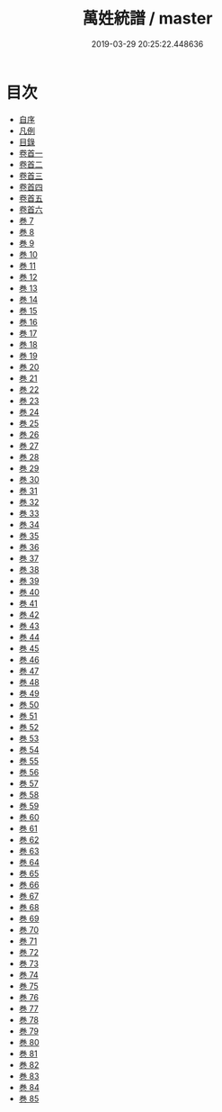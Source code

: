#+TITLE: 萬姓統譜 / master
#+DATE: 2019-03-29 20:25:22.448636
* 目次
 - [[file:KR3k0044_000.txt::000-1b][自序]]
 - [[file:KR3k0044_000.txt::000-3a][凡例]]
 - [[file:KR3k0044_000.txt::000-9a][目錄]]
 - [[file:KR3k0044_001.txt::001-1a][卷首一]]
 - [[file:KR3k0044_002.txt::002-1a][卷首二]]
 - [[file:KR3k0044_003.txt::003-1a][卷首三]]
 - [[file:KR3k0044_004.txt::004-1a][卷首四]]
 - [[file:KR3k0044_005.txt::005-1a][卷首五]]
 - [[file:KR3k0044_006.txt::006-1a][卷首六]]
 - [[file:KR3k0044_007.txt::007-1a][巻 7]]
 - [[file:KR3k0044_008.txt::008-1a][巻 8]]
 - [[file:KR3k0044_009.txt::009-1a][巻 9]]
 - [[file:KR3k0044_010.txt::010-1a][巻 10]]
 - [[file:KR3k0044_011.txt::011-1a][巻 11]]
 - [[file:KR3k0044_012.txt::012-1a][巻 12]]
 - [[file:KR3k0044_013.txt::013-1a][巻 13]]
 - [[file:KR3k0044_014.txt::014-1a][巻 14]]
 - [[file:KR3k0044_015.txt::015-1a][巻 15]]
 - [[file:KR3k0044_016.txt::016-1a][巻 16]]
 - [[file:KR3k0044_017.txt::017-1a][巻 17]]
 - [[file:KR3k0044_018.txt::018-1a][巻 18]]
 - [[file:KR3k0044_019.txt::019-1a][巻 19]]
 - [[file:KR3k0044_020.txt::020-1a][巻 20]]
 - [[file:KR3k0044_021.txt::021-1a][巻 21]]
 - [[file:KR3k0044_022.txt::022-1a][巻 22]]
 - [[file:KR3k0044_023.txt::023-1a][巻 23]]
 - [[file:KR3k0044_024.txt::024-1a][巻 24]]
 - [[file:KR3k0044_025.txt::025-1a][巻 25]]
 - [[file:KR3k0044_026.txt::026-1a][巻 26]]
 - [[file:KR3k0044_027.txt::027-1a][巻 27]]
 - [[file:KR3k0044_028.txt::028-1a][巻 28]]
 - [[file:KR3k0044_029.txt::029-1a][巻 29]]
 - [[file:KR3k0044_030.txt::030-1a][巻 30]]
 - [[file:KR3k0044_031.txt::031-1a][巻 31]]
 - [[file:KR3k0044_032.txt::032-1a][巻 32]]
 - [[file:KR3k0044_033.txt::033-1a][巻 33]]
 - [[file:KR3k0044_034.txt::034-1a][巻 34]]
 - [[file:KR3k0044_035.txt::035-1a][巻 35]]
 - [[file:KR3k0044_036.txt::036-1a][巻 36]]
 - [[file:KR3k0044_037.txt::037-1a][巻 37]]
 - [[file:KR3k0044_038.txt::038-1a][巻 38]]
 - [[file:KR3k0044_039.txt::039-1a][巻 39]]
 - [[file:KR3k0044_040.txt::040-1a][巻 40]]
 - [[file:KR3k0044_041.txt::041-1a][巻 41]]
 - [[file:KR3k0044_042.txt::042-1a][巻 42]]
 - [[file:KR3k0044_043.txt::043-1a][巻 43]]
 - [[file:KR3k0044_044.txt::044-1a][巻 44]]
 - [[file:KR3k0044_045.txt::045-1a][巻 45]]
 - [[file:KR3k0044_046.txt::046-1a][巻 46]]
 - [[file:KR3k0044_047.txt::047-1a][巻 47]]
 - [[file:KR3k0044_048.txt::048-1a][巻 48]]
 - [[file:KR3k0044_049.txt::049-1a][巻 49]]
 - [[file:KR3k0044_050.txt::050-1a][巻 50]]
 - [[file:KR3k0044_051.txt::051-1a][巻 51]]
 - [[file:KR3k0044_052.txt::052-1a][巻 52]]
 - [[file:KR3k0044_053.txt::053-1a][巻 53]]
 - [[file:KR3k0044_054.txt::054-1a][巻 54]]
 - [[file:KR3k0044_055.txt::055-1a][巻 55]]
 - [[file:KR3k0044_056.txt::056-1a][巻 56]]
 - [[file:KR3k0044_057.txt::057-1a][巻 57]]
 - [[file:KR3k0044_058.txt::058-1a][巻 58]]
 - [[file:KR3k0044_059.txt::059-1a][巻 59]]
 - [[file:KR3k0044_060.txt::060-1a][巻 60]]
 - [[file:KR3k0044_061.txt::061-1a][巻 61]]
 - [[file:KR3k0044_062.txt::062-1a][巻 62]]
 - [[file:KR3k0044_063.txt::063-1a][巻 63]]
 - [[file:KR3k0044_064.txt::064-1a][巻 64]]
 - [[file:KR3k0044_065.txt::065-1a][巻 65]]
 - [[file:KR3k0044_066.txt::066-1a][巻 66]]
 - [[file:KR3k0044_067.txt::067-1a][巻 67]]
 - [[file:KR3k0044_068.txt::068-1a][巻 68]]
 - [[file:KR3k0044_069.txt::069-1a][巻 69]]
 - [[file:KR3k0044_070.txt::070-1a][巻 70]]
 - [[file:KR3k0044_071.txt::071-1a][巻 71]]
 - [[file:KR3k0044_072.txt::072-1a][巻 72]]
 - [[file:KR3k0044_073.txt::073-1a][巻 73]]
 - [[file:KR3k0044_074.txt::074-1a][巻 74]]
 - [[file:KR3k0044_075.txt::075-1a][巻 75]]
 - [[file:KR3k0044_076.txt::076-1a][巻 76]]
 - [[file:KR3k0044_077.txt::077-1a][巻 77]]
 - [[file:KR3k0044_078.txt::078-1a][巻 78]]
 - [[file:KR3k0044_079.txt::079-1a][巻 79]]
 - [[file:KR3k0044_080.txt::080-1a][巻 80]]
 - [[file:KR3k0044_081.txt::081-1a][巻 81]]
 - [[file:KR3k0044_082.txt::082-1a][巻 82]]
 - [[file:KR3k0044_083.txt::083-1a][巻 83]]
 - [[file:KR3k0044_084.txt::084-1a][巻 84]]
 - [[file:KR3k0044_085.txt::085-1a][巻 85]]
